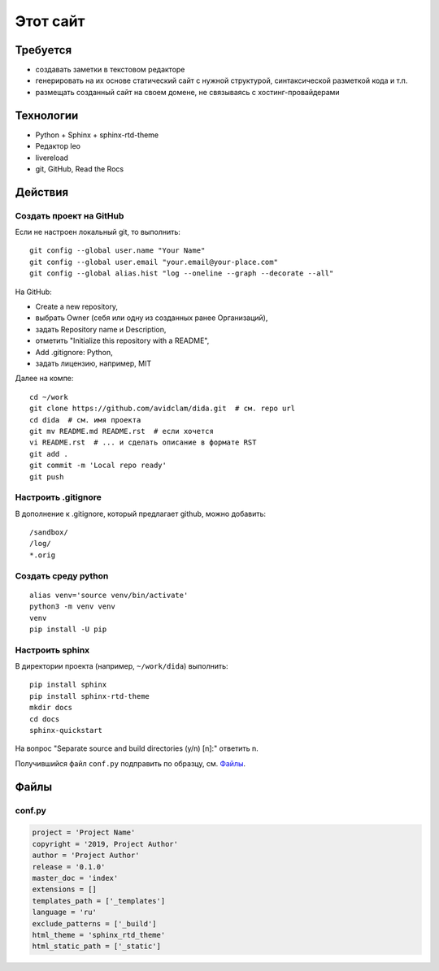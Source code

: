 .. rst3: filename: this-site

Этот сайт
=========

Требуется
++++++++++++++++++

- создавать заметки в текстовом редакторе
- генерировать на их основе статический сайт с нужной структурой, синтаксической разметкой кода и т.п.
- размещать созданный сайт на своем домене, не связываясь с хостинг-провайдерами

Технологии
++++++++++++++++++++

- Python + Sphinx + sphinx-rtd-theme
- Редактор leo
- livereload
- git, GitHub, Read the Rocs

Действия
++++++++++++++++



Создать проект на GitHub
***************************************

Если не настроен локальный git, то выполнить::

    git config --global user.name "Your Name"
    git config --global user.email "your.email@your-place.com"
    git config --global alias.hist "log --oneline --graph --decorate --all"

На GitHub:

- Create a new repository, 
- выбрать Owner (себя или одну из созданных ранее Организаций), 
- задать Repository name и Description, 
- отметить "Initialize this repository with a README", 
- Add .gitignore: Python,
- задать лицензию, например, MIT

Далее на компе::

    cd ~/work
    git clone https://github.com/avidclam/dida.git  # см. repo url
    cd dida  # см. имя проекта
    git mv README.md README.rst  # если хочется
    vi README.rst  # ... и сделать описание в формате RST
    git add .
    git commit -m 'Local repo ready'
    git push

Настроить .gitignore
*****************************

В дополнение к .gitignore, который предлагает github, можно добавить::

    /sandbox/
    /log/
    *.orig

Создать среду python
********************************

::

    alias venv='source venv/bin/activate'
    python3 -m venv venv
    venv
    pip install -U pip

Настроить sphinx
*************************

В директории проекта (например, ``~/work/dida``) выполнить::

    pip install sphinx
    pip install sphinx-rtd-theme
    mkdir docs
    cd docs
    sphinx-quickstart

На вопрос "Separate source and build directories (y/n) [n]:" ответить n.

Получившийся файл ``conf.py`` подправить по образцу, см. `Файлы`_.

Файлы
++++++++++



conf.py
*******

.. code-block:: python

    project = 'Project Name'
    copyright = '2019, Project Author'
    author = 'Project Author'
    release = '0.1.0'
    master_doc = 'index'
    extensions = []
    templates_path = ['_templates']
    language = 'ru'
    exclude_patterns = ['_build']
    html_theme = 'sphinx_rtd_theme'
    html_static_path = ['_static']

